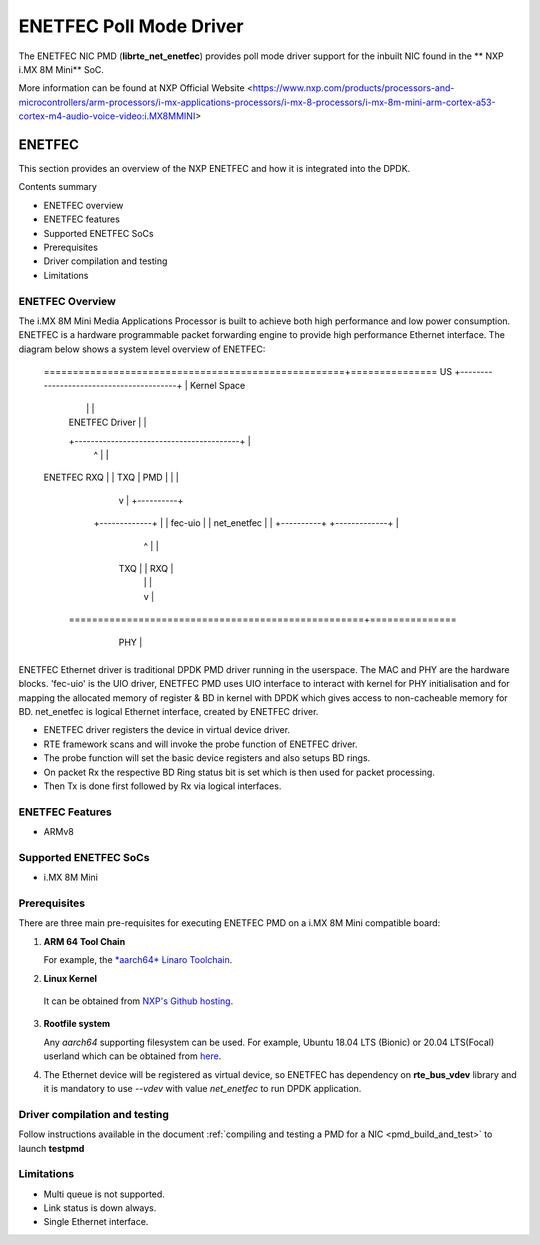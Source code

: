 .. SPDX-License-Identifier: BSD-3-Clause
   Copyright 2021 NXP

ENETFEC Poll Mode Driver
========================

The ENETFEC NIC PMD (**librte_net_enetfec**) provides poll mode driver
support for the inbuilt NIC found in the ** NXP i.MX 8M Mini** SoC.

More information can be found at NXP Official Website
<https://www.nxp.com/products/processors-and-microcontrollers/arm-processors/i-mx-applications-processors/i-mx-8-processors/i-mx-8m-mini-arm-cortex-a53-cortex-m4-audio-voice-video:i.MX8MMINI>

ENETFEC
-------

This section provides an overview of the NXP ENETFEC and how it is
integrated into the DPDK.

Contents summary

- ENETFEC overview
- ENETFEC features
- Supported ENETFEC SoCs
- Prerequisites
- Driver compilation and testing
- Limitations

ENETFEC Overview
~~~~~~~~~~~~~~~~
The i.MX 8M Mini Media Applications Processor is built to achieve both high
performance and low power consumption. ENETFEC is a hardware programmable
packet forwarding engine to provide high performance Ethernet interface.
The diagram below shows a system level overview of ENETFEC:

   ====================================================+===============
   US   +-----------------------------------------+    | Kernel Space
        |                                         |    |
        |              ENETFEC Driver             |    |
        +-----------------------------------------+    |
                          ^   |                        |
   ENETFEC            RXQ |   | TXQ		       |
   PMD                    |   |         	       |
                          |   v      		       |   +----------+
                     +-------------+                   |   | fec-uio  |
                     | net_enetfec |                   |   +----------+
                     +-------------+                   |
                          ^   |                        |
                      TXQ |   | RXQ                    |
                          |   |                        |
                          |   v                        |
    ===================================================+===============
         +----------------------------------------+
         |                                        |        HW
         |  i.MX 8M MINI EVK                      |
         |               +-----+                  |
         |               | MAC |                  |
         +---------------+-----+------------------+
			 | PHY |
			 +-----+

ENETFEC Ethernet driver is traditional DPDK PMD driver running in the userspace.
The MAC and PHY are the hardware blocks. 'fec-uio' is the UIO driver, ENETFEC PMD
uses UIO interface to interact with kernel for PHY initialisation and for mapping
the allocated memory of register & BD in kernel with DPDK which gives access to
non-cacheable memory for BD. net_enetfec is logical Ethernet interface, created by
ENETFEC driver.

- ENETFEC driver registers the device in virtual device driver.
- RTE framework scans and will invoke the probe function of ENETFEC driver.
- The probe function will set the basic device registers and also setups BD rings.
- On packet Rx the respective BD Ring status bit is set which is then used for
  packet processing.
- Then Tx is done first followed by Rx via logical interfaces.

ENETFEC Features
~~~~~~~~~~~~~~~~~

- ARMv8

Supported ENETFEC SoCs
~~~~~~~~~~~~~~~~~~~~~~

- i.MX 8M Mini

Prerequisites
~~~~~~~~~~~~~

There are three main pre-requisites for executing ENETFEC PMD on a i.MX 8M Mini
compatible board:

1. **ARM 64 Tool Chain**

   For example, the `*aarch64* Linaro Toolchain <https://releases.linaro.org/components/toolchain/binaries/7.4-2019.02/aarch64-linux-gnu/gcc-linaro-7.4.1-2019.02-x86_64_aarch64-linux-gnu.tar.xz>`_.

2. **Linux Kernel**

  It can be obtained from `NXP's Github hosting <https://source.codeaurora.org/external/qoriq/qoriq-components/linux>`_.

3. **Rootfile system**

   Any *aarch64* supporting filesystem can be used. For example,
   Ubuntu 18.04 LTS (Bionic) or 20.04 LTS(Focal) userland which can be obtained
   from `here <http://cdimage.ubuntu.com/ubuntu-base/releases/18.04/release/ubuntu-base-18.04.1-base-arm64.tar.gz>`_.

4. The Ethernet device will be registered as virtual device, so ENETFEC has dependency on
   **rte_bus_vdev** library and it is mandatory to use `--vdev` with value `net_enetfec` to
   run DPDK application.

Driver compilation and testing
~~~~~~~~~~~~~~~~~~~~~~~~~~~~~~

Follow instructions available in the document
:ref:`compiling and testing a PMD for a NIC <pmd_build_and_test>`
to launch **testpmd**

Limitations
~~~~~~~~~~~

- Multi queue is not supported.
- Link status is down always.
- Single Ethernet interface.
